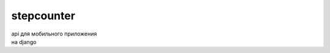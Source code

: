 ===========
stepcounter
===========

| api для мобильного приложения
| на django

.. image:: https://badges.gitter.im/tufedtm/stepcounter_vanilla.svg
   :alt: Join the chat at https://gitter.im/tufedtm/stepcounter_vanilla
   :target: https://gitter.im/tufedtm/stepcounter_vanilla?utm_source=badge&utm_medium=badge&utm_campaign=pr-badge&utm_content=badge
